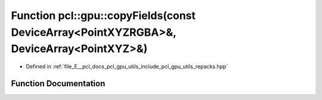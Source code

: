 .. _exhale_function_repacks_8hpp_1ad0170b02ec7b2d44a0e1a2971879deaf:

Function pcl::gpu::copyFields(const DeviceArray<PointXYZRGBA>&, DeviceArray<PointXYZ>&)
=======================================================================================

- Defined in :ref:`file_E__pcl_docs_pcl_gpu_utils_include_pcl_gpu_utils_repacks.hpp`


Function Documentation
----------------------


.. doxygenfunction:: pcl::gpu::copyFields(const DeviceArray<PointXYZRGBA>&, DeviceArray<PointXYZ>&)
